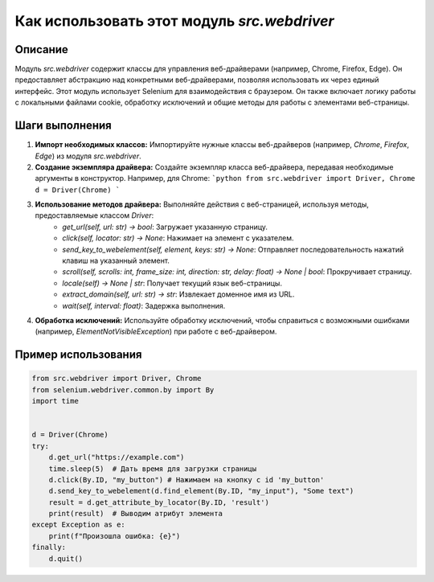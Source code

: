 Как использовать этот модуль `src.webdriver`
========================================================================================

Описание
-------------------------
Модуль `src.webdriver` содержит классы для управления веб-драйверами (например, Chrome, Firefox, Edge). Он предоставляет абстракцию над конкретными веб-драйверами, позволяя использовать их через единый интерфейс.  Этот модуль использует Selenium для взаимодействия с браузером.  Он также включает логику работы с локальными файлами cookie, обработку исключений и общие методы для работы с элементами веб-страницы.

Шаги выполнения
-------------------------
1. **Импорт необходимых классов:** Импортируйте нужные классы веб-драйверов (например, `Chrome`, `Firefox`, `Edge`) из модуля `src.webdriver`.

2. **Создание экземпляра драйвера:** Создайте экземпляр класса веб-драйвера, передавая необходимые аргументы в конструктор.  Например, для Chrome:
   ```python
   from src.webdriver import Driver, Chrome
   d = Driver(Chrome) 
   ```

3. **Использование методов драйвера:**  Выполняйте действия с веб-страницей, используя методы, предоставляемые классом `Driver`:
    - `get_url(self, url: str) -> bool`: Загружает указанную страницу.
    - `click(self, locator: str) -> None`: Нажимает на элемент с указателем.
    - `send_key_to_webelement(self, element, keys: str) -> None`: Отправляет последовательность нажатий клавиш на указанный элемент.
    - `scroll(self, scrolls: int, frame_size: int, direction: str, delay: float) -> None | bool`:  Прокручивает страницу.
    - `locale(self) -> None | str`: Получает текущий язык веб-страницы.
    - `extract_domain(self, url: str) -> str`: Извлекает доменное имя из URL.
    - `wait(self, interval: float)`: Задержка выполнения.

4. **Обработка исключений:** Используйте обработку исключений, чтобы справиться с возможными ошибками (например, `ElementNotVisibleException`) при работе с веб-драйвером.

Пример использования
-------------------------
.. code-block:: python

    from src.webdriver import Driver, Chrome
    from selenium.webdriver.common.by import By
    import time


    d = Driver(Chrome)
    try:
        d.get_url("https://example.com")
        time.sleep(5)  # Дать время для загрузки страницы
        d.click(By.ID, "my_button") # Нажимаем на кнопку с id 'my_button'
        d.send_key_to_webelement(d.find_element(By.ID, "my_input"), "Some text")
        result = d.get_attribute_by_locator(By.ID, 'result')
        print(result)  # Выводим атрибут элемента
    except Exception as e:
        print(f"Произошла ошибка: {e}")
    finally:
        d.quit()